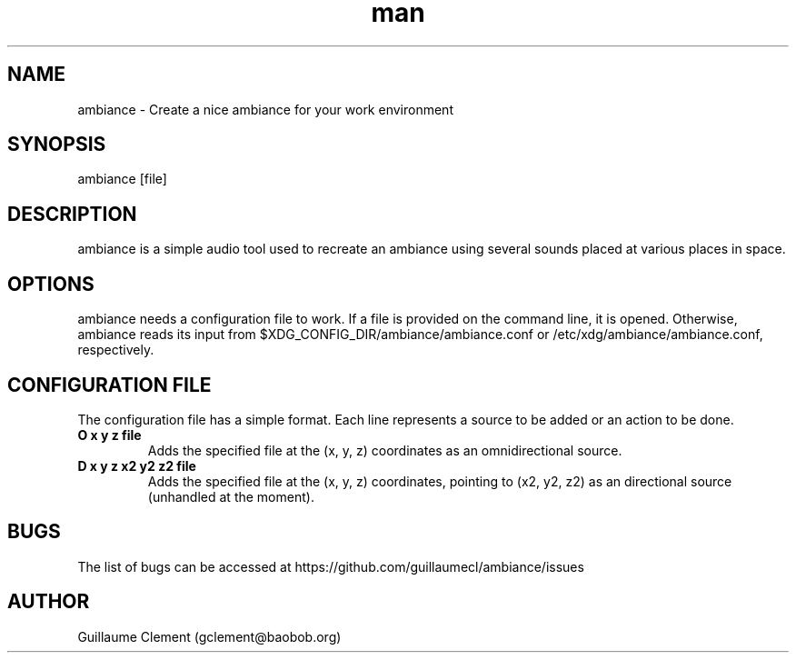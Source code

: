 .\" Manpage for ambiance.
.\" Contact gclement@baobob.org to correct errors or typos.
.TH man 1 "13 Feb 2015" "1.0.0" "ambiance man page"
.SH NAME
ambiance \- Create a nice ambiance for your work environment
.SH SYNOPSIS
ambiance [file]
.SH DESCRIPTION
ambiance is a simple audio tool used to recreate an ambiance using
several sounds placed at various places in space.
.SH OPTIONS
ambiance needs a configuration file to work. If a file is provided on the command line, it is opened. Otherwise, ambiance reads its input from $XDG_CONFIG_DIR/ambiance/ambiance.conf or /etc/xdg/ambiance/ambiance.conf, respectively.
.SH CONFIGURATION FILE
The configuration file has a simple format. Each line represents a source to be added or an action to be done.
.TP
.B O x y z file
Adds the specified file at the (x, y, z) coordinates as an omnidirectional source.
.TP
.B D x y z x2 y2 z2 file
Adds the specified file at the (x, y, z) coordinates, pointing to (x2, y2, z2) as an directional source (unhandled at the moment).
.SH BUGS
The list of bugs can be accessed at https://github.com/guillaumecl/ambiance/issues
.SH AUTHOR
Guillaume Clement (gclement@baobob.org)
